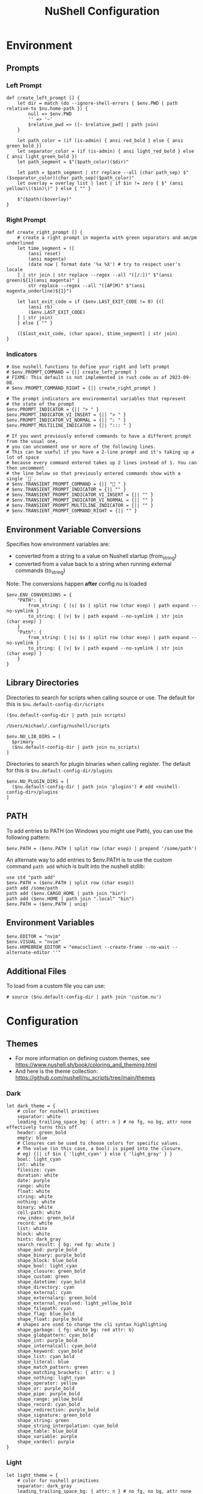 #+title: NuShell Configuration
#+description: This is the helm from which I manage my shells
#+version: 0.92.2
#+startup: content

* Environment
:PROPERTIES:
:header-args:nushell: :tangle env.nu :comments both
:END:

** Prompts

*** Left Prompt

#+begin_src nushell :cache yes
def create_left_prompt [] {
    let dir = match (do --ignore-shell-errors { $env.PWD | path relative-to $nu.home-path }) {
        null => $env.PWD
        '' => '~'
        $relative_pwd => ([~ $relative_pwd] | path join)
    }

    let path_color = (if (is-admin) { ansi red_bold } else { ansi green_bold })
    let separator_color = (if (is-admin) { ansi light_red_bold } else { ansi light_green_bold })
    let path_segment = $"($path_color)($dir)"

    let path = $path_segment | str replace --all (char path_sep) $"($separator_color)(char path_sep)($path_color)"
    let overlay = overlay list | last | if $in != zero { $" (ansi yellow)\(($in)\)" } else { "" }

    $"($path)($overlay)"
}
#+end_src

#+RESULTS[e35260650063be5ad74f0280832b9bccb1643c89]:

*** Right Prompt

#+begin_src nushell :cache yes
def create_right_prompt [] {
    # create a right prompt in magenta with green separators and am/pm underlined
    let time_segment = ([
        (ansi reset)
        (ansi magenta)
        (date now | format date '%x %X') # try to respect user's locale
    ] | str join | str replace --regex --all "([/:])" $"(ansi green)${1}(ansi magenta)" |
        str replace --regex --all "([AP]M)" $"(ansi magenta_underline)${1}")

    let last_exit_code = if ($env.LAST_EXIT_CODE != 0) {([
        (ansi rb)
        ($env.LAST_EXIT_CODE)
    ] | str join)
    } else { "" }

    ([$last_exit_code, (char space), $time_segment] | str join)
}
#+end_src

#+RESULTS[fe246fb9992dc67a7f44a6bae6b99d822039e7bb]:

*** Indicators

#+begin_src nushell :cache yes
# Use nushell functions to define your right and left prompt
# $env.PROMPT_COMMAND = {|| create_left_prompt }
# FIXME: This default is not implemented in rust code as of 2023-09-08.
# $env.PROMPT_COMMAND_RIGHT = {|| create_right_prompt }

# The prompt indicators are environmental variables that represent
# the state of the prompt
$env.PROMPT_INDICATOR = {|| "> " }
$env.PROMPT_INDICATOR_VI_INSERT = {|| "> " }
$env.PROMPT_INDICATOR_VI_NORMAL = {|| ": " }
$env.PROMPT_MULTILINE_INDICATOR = {|| "::: " }

# If you want previously entered commands to have a different prompt from the usual one,
# you can uncomment one or more of the following lines.
# This can be useful if you have a 2-line prompt and it's taking up a lot of space
# because every command entered takes up 2 lines instead of 1. You can then uncomment
# the line below so that previously entered commands show with a single `🚀`.
# $env.TRANSIENT_PROMPT_COMMAND = {|| "🚀 " }
# $env.TRANSIENT_PROMPT_INDICATOR = {|| "" }
# $env.TRANSIENT_PROMPT_INDICATOR_VI_INSERT = {|| "" }
# $env.TRANSIENT_PROMPT_INDICATOR_VI_NORMAL = {|| "" }
# $env.TRANSIENT_PROMPT_MULTILINE_INDICATOR = {|| "" }
# $env.TRANSIENT_PROMPT_COMMAND_RIGHT = {|| "" }
#+end_src

#+RESULTS[711956e3e066907bbdcf4a631d05103fa1aea118]:

** Environment Variable Conversions

Specifies how environment variables are:

- converted from a string to a value on Nushell startup (from_string)
- converted from a value back to a string when running external commands (to_string)

Note: The conversions happen *after* config.nu is loaded

#+begin_src nushell :cache yes
$env.ENV_CONVERSIONS = {
    "PATH": {
        from_string: { |s| $s | split row (char esep) | path expand --no-symlink }
        to_string: { |v| $v | path expand --no-symlink | str join (char esep) }
    }
    "Path": {
        from_string: { |s| $s | split row (char esep) | path expand --no-symlink }
        to_string: { |v| $v | path expand --no-symlink | str join (char esep) }
    }
}
#+end_src

#+RESULTS[475f9192a2c0702705375fcbfd1c2f4d65742cdc]:

** Library Directories

Directories to search for scripts when calling source or use. The default for this is =$nu.default-config-dir/scripts=

#+name: nu-primary-lib-dir
#+begin_src nushell :tangle no :cache yes :results none
($nu.default-config-dir | path join scripts)
#+end_src

#+RESULTS[5ed25a1224323d4aa1f18220f72123762a00703d]: nu-primary-lib-dir
: /Users/michael/.config/nushell/scripts

#+begin_src nushell :var primary=nu-primary-lib-dir() :cache yes
$env.NU_LIB_DIRS = [
  $primary
  ($nu.default-config-dir | path join nu_scripts)
]
#+end_src

#+RESULTS[a44f5aecb06c47f0a534dee49f94a16ea9b5a574]:

Directories to search for plugin binaries when calling register. The default for this is =$nu.default-config-dir/plugins=

#+begin_src nushell :cache yes
$env.NU_PLUGIN_DIRS = [
  ($nu.default-config-dir | path join 'plugins') # add <nushell-config-dir>/plugins
]
#+end_src

#+RESULTS[2ae03b9a8ef622a6a644f9af2181ed946db1afc3]:

** PATH

To add entries to PATH (on Windows you might use Path), you can use the following pattern:

#+begin_src nushell :tangle no :cache yes
$env.PATH = ($env.PATH | split row (char esep) | prepend '/some/path')
#+end_src

#+RESULTS[0cb4894eccb49abb9c8241213e06ab05e74c0ff1]:

An alternate way to add entries to $env.PATH is to use the custom command ~path add~ which is built into the nushell stdlib:

#+begin_src nushell :tangle no :cache yes
use std "path add"
$env.PATH = ($env.PATH | split row (char esep))
path add /some/path
path add ($env.CARGO_HOME | path join "bin")
path add ($env.HOME | path join ".local" "bin")
$env.PATH = ($env.PATH | uniq)
#+end_src

#+RESULTS[95dd5600ce27b3edc0301edbfcc12672fc3d34f8]:

** Environment Variables

#+begin_src nushell :cache yes
$env.EDITOR = "nvim"
$env.VISUAL = "nvim"
$env.HOMEBREW_EDITOR = "emacsclient --create-frame --no-wait --alternate-editor ''"
#+end_src

#+RESULTS[14daf2817de871c7f33d2f948066da68f8a176b6]:

** Additional Files

To load from a custom file you can use:

#+begin_src nushell :tangle no :cache yes
# source ($nu.default-config-dir | path join 'custom.nu')
#+end_src

#+RESULTS[3ae8e25a5c14e4d6e6140e8a90b745f0173d385d]:

* Configuration
:PROPERTIES:
:header-args:nushell: :tangle config.nu :comments 'both'
:END:

** Themes

- For more information on defining custom themes, see https://www.nushell.sh/book/coloring_and_theming.html
- And here is the theme collection: https://github.com/nushell/nu_scripts/tree/main/themes

*** Dark

#+begin_src nushell :eval no
let dark_theme = {
    # color for nushell primitives
    separator: white
    leading_trailing_space_bg: { attr: n } # no fg, no bg, attr none effectively turns this off
    header: green_bold
    empty: blue
    # Closures can be used to choose colors for specific values.
    # The value (in this case, a bool) is piped into the closure.
    # eg) {|| if $in { 'light_cyan' } else { 'light_gray' } }
    bool: light_cyan
    int: white
    filesize: cyan
    duration: white
    date: purple
    range: white
    float: white
    string: white
    nothing: white
    binary: white
    cell-path: white
    row_index: green_bold
    record: white
    list: white
    block: white
    hints: dark_gray
    search_result: { bg: red fg: white }
    shape_and: purple_bold
    shape_binary: purple_bold
    shape_block: blue_bold
    shape_bool: light_cyan
    shape_closure: green_bold
    shape_custom: green
    shape_datetime: cyan_bold
    shape_directory: cyan
    shape_external: cyan
    shape_externalarg: green_bold
    shape_external_resolved: light_yellow_bold
    shape_filepath: cyan
    shape_flag: blue_bold
    shape_float: purple_bold
    # shapes are used to change the cli syntax highlighting
    shape_garbage: { fg: white bg: red attr: b}
    shape_globpattern: cyan_bold
    shape_int: purple_bold
    shape_internalcall: cyan_bold
    shape_keyword: cyan_bold
    shape_list: cyan_bold
    shape_literal: blue
    shape_match_pattern: green
    shape_matching_brackets: { attr: u }
    shape_nothing: light_cyan
    shape_operator: yellow
    shape_or: purple_bold
    shape_pipe: purple_bold
    shape_range: yellow_bold
    shape_record: cyan_bold
    shape_redirection: purple_bold
    shape_signature: green_bold
    shape_string: green
    shape_string_interpolation: cyan_bold
    shape_table: blue_bold
    shape_variable: purple
    shape_vardecl: purple
}
#+end_src

*** Light

#+begin_src nushell :eval no
let light_theme = {
    # color for nushell primitives
    separator: dark_gray
    leading_trailing_space_bg: { attr: n } # no fg, no bg, attr none effectively turns this off
    header: green_bold
    empty: blue
    # Closures can be used to choose colors for specific values.
    # The value (in this case, a bool) is piped into the closure.
    # eg) {|| if $in { 'dark_cyan' } else { 'dark_gray' } }
    bool: dark_cyan
    int: dark_gray
    filesize: cyan_bold
    duration: dark_gray
    date: purple
    range: dark_gray
    float: dark_gray
    string: dark_gray
    nothing: dark_gray
    binary: dark_gray
    cell-path: dark_gray
    row_index: green_bold
    record: dark_gray
    list: dark_gray
    block: dark_gray
    hints: dark_gray
    search_result: { fg: white bg: red }
    shape_and: purple_bold
    shape_binary: purple_bold
    shape_block: blue_bold
    shape_bool: light_cyan
    shape_closure: green_bold
    shape_custom: green
    shape_datetime: cyan_bold
    shape_directory: cyan
    shape_external: cyan
    shape_externalarg: green_bold
    shape_external_resolved: light_purple_bold
    shape_filepath: cyan
    shape_flag: blue_bold
    shape_float: purple_bold
    # shapes are used to change the cli syntax highlighting
    shape_garbage: { fg: white bg: red attr: b}
    shape_globpattern: cyan_bold
    shape_int: purple_bold
    shape_internalcall: cyan_bold
    shape_keyword: cyan_bold
    shape_list: cyan_bold
    shape_literal: blue
    shape_match_pattern: green
    shape_matching_brackets: { attr: u }
    shape_nothing: light_cyan
    shape_operator: yellow
    shape_or: purple_bold
    shape_pipe: purple_bold
    shape_range: yellow_bold
    shape_record: cyan_bold
    shape_redirection: purple_bold
    shape_signature: green_bold
    shape_string: green
    shape_string_interpolation: cyan_bold
    shape_table: blue_bold
    shape_variable: purple
    shape_vardecl: purple
}
#+end_src

** Completion

#+begin_src nushell :tangle no :eval no
# External completer example
# let carapace_completer = {|spans|
#     carapace $spans.0 nushell ...$spans | from json
# }
#+end_src

#+RESULTS:

** Default Config Record

The default config record. This is where much of your global configuration is setup.

#+begin_src nushell :eval no
$env.config = {
    show_banner: false # true or false to enable or disable the welcome banner at startup

    ls: {
        use_ls_colors: true # use the LS_COLORS environment variable to colorize output
        clickable_links: true # enable or disable clickable links. Your terminal has to support links.
    }

    rm: {
        always_trash: false # always act as if -t was given. Can be overridden with -p
    }

    table: {
        mode: rounded # basic, compact, compact_double, light, thin, with_love, rounded, reinforced, heavy, none, other
        index_mode: always # "always" show indexes, "never" show indexes, "auto" = show indexes when a table has "index" column
        show_empty: true # show 'empty list' and 'empty record' placeholders for command output
        padding: { left: 1, right: 1 } # a left right padding of each column in a table
        trim: {
            methodology: wrapping # wrapping or truncating
            wrapping_try_keep_words: true # A strategy used by the 'wrapping' methodology
            truncating_suffix: "..." # A suffix used by the 'truncating' methodology
        }
        header_on_separator: false # show header text on separator/border line
        # abbreviated_row_count: 10 # limit data rows from top and bottom after reaching a set point
    }

    error_style: "fancy" # "fancy" or "plain" for screen reader-friendly error messages

    # datetime_format determines what a datetime rendered in the shell would look like.
    # Behavior without this configuration point will be to "humanize" the datetime display,
    # showing something like "a day ago."
    datetime_format: {
        # normal: '%a, %d %b %Y %H:%M:%S %z'    # shows up in displays of variables or other datetime's outside of tables
        # table: '%m/%d/%y %I:%M:%S%p'          # generally shows up in tabular outputs such as ls. commenting this out will change it to the default human readable datetime format
    }

    explore: {
        status_bar_background: { fg: "#1D1F21", bg: "#C4C9C6" },
        command_bar_text: { fg: "#C4C9C6" },
        highlight: { fg: "black", bg: "yellow" },
        status: {
            error: { fg: "white", bg: "red" },
            warn: {}
            info: {}
        },
        table: {
            split_line: { fg: "#404040" },
            selected_cell: { bg: light_blue },
            selected_row: {},
            selected_column: {},
        },
    }

    history: {
        max_size: 100_000 # Session has to be reloaded for this to take effect
        sync_on_enter: true # Enable to share history between multiple sessions, else you have to close the session to write history to file
        file_format: "plaintext" # "sqlite" or "plaintext"
        isolation: false # only available with sqlite file_format. true enables history isolation, false disables it. true will allow the history to be isolated to the current session using up/down arrows. false will allow the history to be shared across all sessions.
    }

    completions: {
        case_sensitive: false # set to true to enable case-sensitive completions
        quick: true    # set this to false to prevent auto-selecting completions when only one remains
        partial: true    # set this to false to prevent partial filling of the prompt
        algorithm: "prefix"    # prefix or fuzzy
        external: {
            enable: true # set to false to prevent nushell looking into $env.PATH to find more suggestions, `false` recommended for WSL users as this look up may be very slow
            max_results: 100 # setting it lower can improve completion performance at the cost of omitting some options
            completer: null # check 'carapace_completer' above as an example
        }
        use_ls_colors: true # set this to true to enable file/path/directory completions using LS_COLORS
    }

    filesize: {
        metric: false # true => KB, MB, GB (ISO standard), false => KiB, MiB, GiB (Windows standard)
        format: "auto" # b, kb, kib, mb, mib, gb, gib, tb, tib, pb, pib, eb, eib, auto
    }

    cursor_shape: {
        emacs: line # block, underscore, line, blink_block, blink_underscore, blink_line, inherit to skip setting cursor shape (line is the default)
        vi_insert: line # block, underscore, line, blink_block, blink_underscore, blink_line, inherit to skip setting cursor shape (block is the default)
        vi_normal: block # block, underscore, line, blink_block, blink_underscore, blink_line, inherit to skip setting cursor shape (underscore is the default)
    }

    color_config: $dark_theme # if you want a more interesting theme, you can replace the empty record with `$dark_theme`, `$light_theme` or another custom record
    use_grid_icons: true
    footer_mode: "25" # always, never, number_of_rows, auto
    float_precision: 2 # the precision for displaying floats in tables
    buffer_editor: "" # command that will be used to edit the current line buffer with ctrl+o, if unset fallback to $env.EDITOR and $env.VISUAL
    use_ansi_coloring: true
    bracketed_paste: true # enable bracketed paste, currently useless on windows
    edit_mode: vi # emacs, vi
    shell_integration: {
        # osc2 abbreviates the path if in the home_dir, sets the tab/window title, shows the running command in the tab/window title
        osc2: true
        # osc7 is a way to communicate the path to the terminal, this is helpful for spawning new tabs in the same directory
        osc7: true
        # osc8 is also implemented as the deprecated setting ls.show_clickable_links, it shows clickable links in ls output if your terminal supports it. show_clickable_links is deprecated in favor of osc8
        osc8: true
        # osc9_9 is from ConEmu and is starting to get wider support. It's similar to osc7 in that it communicates the path to the terminal
        osc9_9: false
        # osc133 is several escapes invented by Final Term which include the supported ones below.
        # 133;A - Mark prompt start
        # 133;B - Mark prompt end
        # 133;C - Mark pre-execution
        # 133;D;exit - Mark execution finished with exit code
        # This is used to enable terminals to know where the prompt is, the command is, where the command finishes, and where the output of the command is
        osc133: true
        # osc633 is closely related to osc133 but only exists in visual studio code (vscode) and supports their shell integration features
        # 633;A - Mark prompt start
        # 633;B - Mark prompt end
        # 633;C - Mark pre-execution
        # 633;D;exit - Mark execution finished with exit code
        # 633;E - NOT IMPLEMENTED - Explicitly set the command line with an optional nonce
        # 633;P;Cwd=<path> - Mark the current working directory and communicate it to the terminal
        # and also helps with the run recent menu in vscode
        osc633: true
        # reset_application_mode is escape \x1b[?1l and was added to help ssh work better
        reset_application_mode: true
    }

    render_right_prompt_on_last_line: false # true or false to enable or disable right prompt to be rendered on last line of the prompt.
    use_kitty_protocol: false # enables keyboard enhancement protocol implemented by kitty console, only if your terminal support this.
    highlight_resolved_externals: true # true enables highlighting of external commands in the repl resolved by which.
    recursion_limit: 50 # the maximum number of times nushell allows recursion before stopping it

    plugins: {} # Per-plugin configuration. See https://www.nushell.sh/contributor-book/plugins.html#configuration.

    plugin_gc: {
        # Configuration for plugin garbage collection
        default: {
            enabled: true # true to enable stopping of inactive plugins
            stop_after: 10sec # how long to wait after a plugin is inactive to stop it
        }
        plugins: {
            # alternate configuration for specific plugins, by name, for example:
            #
            # gstat: {
            #     enabled: false
            # }
        }
    }

    hooks: {
        pre_prompt: [{ null }] # run before the prompt is shown
        pre_execution: [{ null }] # run before the repl input is run
        env_change: {
            PWD: [{|before, after| null }] # run if the PWD environment is different since the last repl input
        }
        display_output: "if (term size).columns >= 100 { table -e } else { table }" # run to display the output of a pipeline
        command_not_found: { null } # return an error message when a command is not found
    }

    menus: [
        # Configuration for default nushell menus
        # Note the lack of source parameter
        {
            name: completion_menu
            only_buffer_difference: false
            marker: "| "
            type: {
                layout: columnar
                columns: 4
                col_width: 20     # Optional value. If missing all the screen width is used to calculate column width
                col_padding: 2
            }
            style: {
                text: green
                selected_text: { attr: r }
                description_text: yellow
                match_text: { attr: u }
                selected_match_text: { attr: ur }
            }
        }
        {
            name: ide_completion_menu
            only_buffer_difference: false
            marker: "| "
            type: {
                layout: ide
                min_completion_width: 0,
                max_completion_width: 50,
                max_completion_height: 10, # will be limited by the available lines in the terminal
                padding: 0,
                border: true,
                cursor_offset: 0,
                description_mode: "prefer_right"
                min_description_width: 0
                max_description_width: 50
                max_description_height: 10
                description_offset: 1
                # If true, the cursor pos will be corrected, so the suggestions match up with the typed text
                #
                # C:\> str
                #      str join
                #      str trim
                #      str split
                correct_cursor_pos: false
            }
            style: {
                text: green
                selected_text: { attr: r }
                description_text: yellow
                match_text: { attr: u }
                selected_match_text: { attr: ur }
            }
        }
        {
            name: history_menu
            only_buffer_difference: true
            marker: "? "
            type: {
                layout: list
                page_size: 10
            }
            style: {
                text: green
                selected_text: green_reverse
                description_text: yellow
            }
        }
        {
            name: help_menu
            only_buffer_difference: true
            marker: "? "
            type: {
                layout: description
                columns: 4
                col_width: 20     # Optional value. If missing all the screen width is used to calculate column width
                col_padding: 2
                selection_rows: 4
                description_rows: 10
            }
            style: {
                text: green
                selected_text: green_reverse
                description_text: yellow
            }
        }
    ]

    keybindings: [
        {
            name: completion_menu
            modifier: none
            keycode: tab
            mode: [emacs vi_normal vi_insert]
            event: {
                until: [
                    { send: menu name: completion_menu }
                    { send: menunext }
                    { edit: complete }
                ]
            }
        }
        {
            name: ide_completion_menu
            modifier: control
            keycode: char_n
            mode: [emacs vi_normal vi_insert]
            event: {
                until: [
                    { send: menu name: ide_completion_menu }
                    { send: menunext }
                    { edit: complete }
                ]
            }
        }
        {
            name: history_menu
            modifier: control
            keycode: char_r
            mode: [emacs, vi_insert, vi_normal]
            event: { send: menu name: history_menu }
        }
        {
            name: help_menu
            modifier: none
            keycode: f1
            mode: [emacs, vi_insert, vi_normal]
            event: { send: menu name: help_menu }
        }
        {
            name: completion_previous_menu
            modifier: shift
            keycode: backtab
            mode: [emacs, vi_normal, vi_insert]
            event: { send: menuprevious }
        }
        {
            name: next_page_menu
            modifier: control
            keycode: char_x
            mode: emacs
            event: { send: menupagenext }
        }
        {
            name: undo_or_previous_page_menu
            modifier: control
            keycode: char_z
            mode: emacs
            event: {
                until: [
                    { send: menupageprevious }
                    { edit: undo }
                ]
            }
        }
        {
            name: escape
            modifier: none
            keycode: escape
            mode: [emacs, vi_normal, vi_insert]
            event: { send: esc }    # NOTE: does not appear to work
        }
        {
            name: cancel_command
            modifier: control
            keycode: char_c
            mode: [emacs, vi_normal, vi_insert]
            event: { send: ctrlc }
        }
        {
            name: quit_shell
            modifier: control
            keycode: char_d
            mode: [emacs, vi_normal, vi_insert]
            event: { send: ctrld }
        }
        {
            name: clear_screen
            modifier: control
            keycode: char_l
            mode: [emacs, vi_normal, vi_insert]
            event: { send: clearscreen }
        }
        {
            name: search_history
            modifier: control
            keycode: char_q
            mode: [emacs, vi_normal, vi_insert]
            event: { send: searchhistory }
        }
        {
            name: open_command_editor
            modifier: control
            keycode: char_o
            mode: [emacs, vi_normal, vi_insert]
            event: { send: openeditor }
        }
        {
            name: move_up
            modifier: none
            keycode: up
            mode: [emacs, vi_normal, vi_insert]
            event: {
                until: [
                    { send: menuup }
                    { send: up }
                ]
            }
        }
        {
            name: move_down
            modifier: none
            keycode: down
            mode: [emacs, vi_normal, vi_insert]
            event: {
                until: [
                    { send: menudown }
                    { send: down }
                ]
            }
        }
        {
            name: move_left
            modifier: none
            keycode: left
            mode: [emacs, vi_normal, vi_insert]
            event: {
                until: [
                    { send: menuleft }
                    { send: left }
                ]
            }
        }
        {
            name: move_right_or_take_history_hint
            modifier: none
            keycode: right
            mode: [emacs, vi_normal, vi_insert]
            event: {
                until: [
                    { send: historyhintcomplete }
                    { send: menuright }
                    { send: right }
                ]
            }
        }
        {
            name: move_one_word_left
            modifier: control
            keycode: left
            mode: [emacs, vi_normal, vi_insert]
            event: { edit: movewordleft }
        }
        {
            name: move_one_word_right_or_take_history_hint
            modifier: control
            keycode: right
            mode: [emacs, vi_normal, vi_insert]
            event: {
                until: [
                    { send: historyhintwordcomplete }
                    { edit: movewordright }
                ]
            }
        }
        {
            name: move_to_line_start
            modifier: none
            keycode: home
            mode: [emacs, vi_normal, vi_insert]
            event: { edit: movetolinestart }
        }
        {
            name: move_to_line_start
            modifier: control
            keycode: char_a
            mode: [emacs, vi_normal, vi_insert]
            event: { edit: movetolinestart }
        }
        {
            name: move_to_line_end_or_take_history_hint
            modifier: none
            keycode: end
            mode: [emacs, vi_normal, vi_insert]
            event: {
                until: [
                    { send: historyhintcomplete }
                    { edit: movetolineend }
                ]
            }
        }
        {
            name: move_to_line_end_or_take_history_hint
            modifier: control
            keycode: char_e
            mode: [emacs, vi_normal, vi_insert]
            event: {
                until: [
                    { send: historyhintcomplete }
                    { edit: movetolineend }
                ]
            }
        }
        {
            name: move_to_line_start
            modifier: control
            keycode: home
            mode: [emacs, vi_normal, vi_insert]
            event: { edit: movetolinestart }
        }
        {
            name: move_to_line_end
            modifier: control
            keycode: end
            mode: [emacs, vi_normal, vi_insert]
            event: { edit: movetolineend }
        }
        {
            name: move_up
            modifier: control
            keycode: char_p
            mode: [emacs, vi_normal, vi_insert]
            event: {
                until: [
                    { send: menuup }
                    { send: up }
                ]
            }
        }
        {
            name: move_down
            modifier: control
            keycode: char_t
            mode: [emacs, vi_normal, vi_insert]
            event: {
                until: [
                    { send: menudown }
                    { send: down }
                ]
            }
        }
        {
            name: delete_one_character_backward
            modifier: none
            keycode: backspace
            mode: [emacs, vi_insert]
            event: { edit: backspace }
        }
        {
            name: delete_one_word_backward
            modifier: control
            keycode: backspace
            mode: [emacs, vi_insert]
            event: { edit: backspaceword }
        }
        {
            name: delete_one_character_forward
            modifier: none
            keycode: delete
            mode: [emacs, vi_insert]
            event: { edit: delete }
        }
        {
            name: delete_one_character_forward
            modifier: control
            keycode: delete
            mode: [emacs, vi_insert]
            event: { edit: delete }
        }
        {
            name: delete_one_character_backward
            modifier: control
            keycode: char_h
            mode: [emacs, vi_insert]
            event: { edit: backspace }
        }
        {
            name: delete_one_word_backward
            modifier: control
            keycode: char_w
            mode: [emacs, vi_insert]
            event: { edit: backspaceword }
        }
        {
            name: move_left
            modifier: none
            keycode: backspace
            mode: vi_normal
            event: { edit: moveleft }
        }
        {
            name: newline_or_run_command
            modifier: none
            keycode: enter
            mode: emacs
            event: { send: enter }
        }
        {
            name: newline_or_run_command
            modifier: shift
            keycode: char_o
            mode: vi_normal
            event: { edit: insertnewline }
        }
        {
            name: move_left
            modifier: control
            keycode: char_b
            mode: emacs
            event: {
                until: [
                    { send: menuleft }
                    { send: left }
                ]
            }
        }
        {
            name: move_right_or_take_history_hint
            modifier: control
            keycode: char_f
            mode: emacs
            event: {
                until: [
                    { send: historyhintcomplete }
                    { send: menuright }
                    { send: right }
                ]
            }
        }
        {
            name: redo_change
            modifier: control
            keycode: char_g
            mode: emacs
            event: { edit: redo }
        }
        {
            name: undo_change
            modifier: control
            keycode: char_z
            mode: emacs
            event: { edit: undo }
        }
        {
            name: paste_before
            modifier: control
            keycode: char_y
            mode: emacs
            event: { edit: pastecutbufferbefore }
        }
        {
            name: cut_word_left
            modifier: control
            keycode: char_w
            mode: emacs
            event: { edit: cutwordleft }
        }
        {
            name: cut_line_to_end
            modifier: control
            keycode: char_k
            mode: emacs
            event: { edit: cuttoend }
        }
        {
            name: cut_line_from_start
            modifier: control
            keycode: char_u
            mode: emacs
            event: { edit: cutfromstart }
        }
        {
            name: swap_graphemes
            modifier: control
            keycode: char_t
            mode: emacs
            event: { edit: swapgraphemes }
        }
        {
            name: move_one_word_left
            modifier: alt
            keycode: left
            mode: emacs
            event: { edit: movewordleft }
        }
        {
            name: move_one_word_right_or_take_history_hint
            modifier: alt
            keycode: right
            mode: emacs
            event: {
                until: [
                    { send: historyhintwordcomplete }
                    { edit: movewordright }
                ]
            }
        }
        {
            name: move_one_word_left
            modifier: alt
            keycode: char_b
            mode: emacs
            event: { edit: movewordleft }
        }
        {
            name: move_one_word_right_or_take_history_hint
            modifier: alt
            keycode: char_f
            mode: emacs
            event: {
                until: [
                    { send: historyhintwordcomplete }
                    { edit: movewordright }
                ]
            }
        }
        {
            name: delete_one_word_forward
            modifier: alt
            keycode: delete
            mode: emacs
            event: { edit: deleteword }
        }
        {
            name: delete_one_word_backward
            modifier: alt
            keycode: backspace
            mode: emacs
            event: { edit: backspaceword }
        }
        {
            name: delete_one_word_backward
            modifier: alt
            keycode: char_m
            mode: emacs
            event: { edit: backspaceword }
        }
        {
            name: cut_word_to_right
            modifier: alt
            keycode: char_d
            mode: emacs
            event: { edit: cutwordright }
        }
        {
            name: upper_case_word
            modifier: alt
            keycode: char_u
            mode: emacs
            event: { edit: uppercaseword }
        }
        {
            name: lower_case_word
            modifier: alt
            keycode: char_l
            mode: emacs
            event: { edit: lowercaseword }
        }
        {
            name: capitalize_char
            modifier: alt
            keycode: char_c
            mode: emacs
            event: { edit: capitalizechar }
        }
        # The following bindings with `*system` events require that Nushell has
        # been compiled with the `system-clipboard` feature.
        # This should be the case for Windows, macOS, and most Linux distributions
        # Not available for example on Android (termux)
        # If you want to use the system clipboard for visual selection or to
        # paste directly, uncomment the respective lines and replace the version
        # using the internal clipboard.
        {
            name: copy_selection
            modifier: control_shift
            keycode: char_c
            mode: emacs
            event: { edit: copyselection }
            # event: { edit: copyselectionsystem }
        }
        {
            name: cut_selection
            modifier: control_shift
            keycode: char_x
            mode: emacs
            event: { edit: cutselection }
            # event: { edit: cutselectionsystem }
        }
        # {
        #     name: paste_system
        #     modifier: control_shift
        #     keycode: char_v
        #     mode: emacs
        #     event: { edit: pastesystem }
        # }
        {
            name: select_all
            modifier: control_shift
            keycode: char_a
            mode: emacs
            event: { edit: selectall }
        }
    ]
}
#+end_src

** NuShell Scripts

Load scripts from [[https://github.com/nushell/nu_scripts][nu_scripts]] repo.

*** Themes

#+begin_src nushell
# Setup nushell theme
# use nu_scripts/themes/nu-themes/rose-pine.nu
# $env.config = ($env.config | merge {color_config: (rose-pine)})
#+end_src

#+RESULTS:

*** Completions

Setup custom completions

#+begin_src nushell
use nu_scripts/custom-completions/bat/bat-completions.nu *
use nu_scripts/custom-completions/composer/composer-completions.nu *
use nu_scripts/custom-completions/curl/curl-completions.nu *
use nu_scripts/custom-completions/gh/gh-completions.nu *
use nu_scripts/custom-completions/git/git-completions.nu *
use nu_scripts/custom-completions/glow/glow-completions.nu *
use nu_scripts/custom-completions/just/just-completions.nu *
use nu_scripts/custom-completions/less/less-completions.nu *
#+end_src

#+RESULTS:

** Third-Party Setup
*** ASDF
#+begin_src nushell
$env.ASDF_DIR = (brew --prefix asdf | str trim | into string | path join 'libexec')
 source /opt/homebrew/opt/asdf/libexec/asdf.nu
#+end_src

#+RESULTS:

** Custom Modules

#+begin_src nushell :noweb yes
use edit.nu
use rose-pine.nu
use xdg.nu
use follow.nu
use chezmoi
overlay use --prefix service.nu
overlay use --prefix pueue.nu
overlay use aliases.nu
<<nu-modules>>
#+end_src

* Modules

Writing modules in nushell is a way to reuse code between other scripts, as well as creating command line tools.

I'd like to tangle them all into the same root directory, so I'll create a block below whose output I can use while creating header arguments for the sub-headings.

** XDG
:PROPERTIES:
:header-args:nushell: :tangle scripts/xdg.nu :comments 'both'
:END:

These are just some little scripts to make creating XDG file paths. The [[https://wiki.archlinux.org/title/XDG_Base_Directory][Arch Linux docs]] have some good details about how this is supposed to work.

*** XDG_CONFIG_HOME

- Where user-specific configurations should be written (analogous to /etc).
- Should default to =$HOME/.config=.

**** Definition

#+name: xdg-config
#+begin_src nushell :results silent
# Construct an absolute path from XDG_CONFIG_HOME
export def config [
  ...path: string # The path segments to join
] -> string {
  $env.XDG_CONFIG_HOME | default [$env.HOME .config]
    | path join ...$path
}
#+end_src

**** Example

#+name: xdg-config-example
#+begin_src nushell :noweb yes :tangle no
<<xdg-config>>
config | print
config nushell this is a really good example
#+end_src

#+RESULTS: xdg-config-example
: /Users/michael/.config
: /Users/michael/.config/nushell/this/is/a/really/good/example

*** XDG_CACHE_HOME

- Where user-specific non-essential (cached) data should be written (analogous to /var/cache).
- Should default to =$HOME/.cache=.

**** Definition

#+name: xdg-cache
#+begin_src nushell :results silent
# Construct an absolute path from XDG_CACHE_HOME
export def cache [
  ...path: string
] -> string {
  $env.XDG_CACHE_HOME
    | default ([$env.HOME .cache])
    | path join ...$path
}
#+end_src

**** Example

#+name: xdg-cache-example
#+begin_src nushell :noweb yes :tangle no
<<xdg-cache>>
cache | print
cache this is a great example actually
#+end_src

#+RESULTS: xdg-cache-example
: /Users/michael/.cache
: /Users/michael/.cache/this/is/a/great/example/actually

*** XDG_DATA_HOME

- Where user-specific data files should be written (analogous to /usr/share).
- Should default to =$HOME/.local/share=.

**** Definition

#+name: xdg-data
#+begin_src nushell :results silent
# Construct an absolute path from XDG_DATA_HOME
export def data [
  ...path: string
] -> string {
  $env.XDG_DATA_HOME
    | default ([$env.HOME .local state])
    | path join ...$path
}
#+end_src

**** Example

#+name: xdg-data-example
#+begin_src nushell :noweb yes :tangle no
<<xdg-data>>
data | print
data this is a great example actually
#+end_src

#+RESULTS: xdg-data-example
: /Users/michael/.local/share
: /Users/michael/.local/share/this/is/a/great/example/actually

*** XDG_STATE_HOME

- Where user-specific state files should be written (analogous to /var/lib).
- Should default to =$HOME/.local/state=.

**** Definition

#+name: xdg-state
#+begin_src nushell :results silent
# Construct an absolute path from XDG_STATE_HOME
export def state [
  ...path: string
] -> string {
  $env.XDG_STATE_HOME
    | default ([$env.HOME .local state])
    | path join ...$path
}
#+end_src

**** Example

#+name: xdg-state-example
#+begin_src nushell :noweb yes :tangle no
<<xdg-state>>
state | print
state this is a great example actually
#+end_src

#+RESULTS: xdg-state-example
: /Users/michael/.local/state
: /Users/michael/.local/state/this/is/a/great/example/actually

*** XDG_RUNTIME_DIR

- Used for non-essential, user-specific data files such as sockets, named pipes, etc.
- Not required to have a default value; warnings should be issued if not set or equivalents provided.
- Must be owned by the user with an access mode of 0700.
- Filesystem fully featured by standards of OS.
- Must be on the local filesystem.
- May be subject to periodic cleanup.
- Modified every 6 hours or set sticky bit if persistence is desired.
- Can only exist for the duration of the user's login.
- Should not store large files as it may be mounted as a tmpfs.
- pam_systemd sets this to =/run/user/$UID=.

**** Definition

#+name: xdg-runtime
#+begin_src nushell :results silent
# Construct an absolute path from XDG_RUNTIME_DIR
export def runtime [
  ...path: string
] -> string {
  $env.XDG_RUNTIME_DIR
    | default ([$env.HOME .local state])
    | path join ...$path
}
#+end_src

**** Example

#+name: xdg-runtime-example
#+begin_src nushell :noweb yes :tangle no
<<xdg-runtime>>
runtime | print
runtime this is a great example actually
#+end_src

#+RESULTS: xdg-runtime-example
: /var/folders/rb/3dlc977d1xd_5m1fz4sg3q2r0000gn/T/
: /var/folders/rb/3dlc977d1xd_5m1fz4sg3q2r0000gn/T/this/is/a/great/example/actually
** Pueue
:PROPERTIES:
:header-args:nushell: :tangle (expand-file-name "pueue.nu" (org-sbe nu-primary-lib-dir)) :mkdirp t
:END:

I work with [[https://github.com/Nukesor/pueue][pueue]] a lot, and I've got some convenience wrappers I like to use to make it easier to deal with it in nushell.

*** Status

This script simply wraps the status command output as a table whose shape is a bit easier to work with.

#+begin_src nushell

# Get output as table
export def status --wrapped [...args] {
  $args | filter {|x| $x != "--json" and $x != "-j"}
    | if "-h" in $in or "--help" in $in {
        ^pueue status --help
      } else {
        ^pueue status ...$in --json
          | from json
          | transpose name details
          | each { upsert details { transpose name details } }
          | reduce --fold {} {|it, acc| $acc | upsert $it.name $it.details }
      }
}
#+end_src

#+RESULTS:

** Service
:PROPERTIES:
:header-args:nushell: :tangle (expand-file-name "service.nu" (org-sbe nu-primary-lib-dir)) :comments 'link' :results silent
:END:

This module helps me start, stop, and monitor services that I run regularly via homebrew, pueue, or elsewhere.

*** Main

#+begin_src nushell
export def main [] {
    "Commands for interacting with long-running services."
}
#+end_src

We need a place to define all of our services that can be referenced from multiple commands.

#+begin_src nushell
def service-definitions [] {
    [
      [name        type  command];
      [yabai       pueue null]
      [skhd        pueue null]
      [borders     pueue null]
      [sketchybar  pueue null]
      [dark-notify pueue 'dark-notify -c "tmux source-file ~/.config/tmux/tmux.conf"']
    ]
}
#+end_src

And then we'll want a few ways to slice-and-dice those definitions.

#+begin_src nushell
def service-names [] {
  service-definitions | get name
}

def service-command [service: string@service-names] {
  service-definitions | where name == $service | get command.0
}
#+end_src

*** Start

Now, on to the meat-and-potatoes! I like using [[https://github.com/Nukesor/pueue][pueue]] to manage most of my processes. As such, I'll set up a helper function to get services started running.

#+begin_src nushell
def start-with-pueue [
    group: string, # The name of the group
    command?: string # The command to pass, else just use the group name
] {
    use pueue.nu

    pueue status | get groups | where name == $group
    | if ($in | is-empty) {
        ^pueue groups add $group
    }

    pueue status | get tasks.details | where group == $group
    | if ($in | is-empty) {
        with-env { SHELL: nu-login } {
            ^pueue add --group $group --working-directory ~ -- ($command | default $group)
        }
        ^pueue start --group $group
        } else {
            pueue status | get tasks.details
                | where group == $group
                | each { ^pueue kill $in.id }
            pueue clean --group $group
            start-with-pueue $group $command
        }
}
#+end_src

With all these pieces in place, we can now assemle our first user-facing command.

#+begin_src nushell
# Start a service
export def start [
    service: string@service-names, # The name of the service
] {
    start-with-pueue $service (service-command $service)
}
#+end_src

Now, let's check and see if it worked.

#+name: service-start-test
#+begin_src nushell :tangle no :results output replace
service start skhd
#+end_src

#+RESULTS: service-start-test
: All finished tasks have been removed from group 'skhd'
: New task added (id 36).
: Group "skhd" is being resumed.

Great! Now, it'd be good to have a way to check the status of the service.

*** Status

Again, we'll want a helper function for our pueue services.

#+begin_src nushell
def status-with-pueue [] {
  use pueue.nu

  pueue status | get tasks.details | select group status command
    | rename -c { group: service }
    | upsert status {
        match ($in | describe -d | get type) {
          record => ($in | items {|k,v| $"($k): ($v)"} | first),
          _ => $in
        }
    }
}
#+end_src

Which we can use for our user-facing command:

#+begin_src nushell
# Get the status of a running service
export def status [
    service?: string@service-names
    --verbose (-v) # Show extra output
] {
    status-with-pueue | if $verbose { $in } else { $in | reject command }
    | if ($service | is-not-empty) {
      $in | where service == $service
    } else { $in }
}
#+end_src

That produces the following output showing an overview of statuses.

- [X] Basic invocation
        #+name: service-status-test
        #+begin_src nushell :tangle no :results replace output
        service status
        #+end_src

        #+RESULTS: service-status-test
        : ╭───┬─────────────┬─────────╮
        : │ # │   service   │ status  │
        : ├───┼─────────────┼─────────┤
        : │ 0 │ dark-notify │ Running │
        : │ 1 │ sketchybar  │ Running │
        : │ 2 │ borders     │ Running │
        : │ 3 │ yabai       │ Running │
        : │ 4 │ skhd        │ Running │
        : ╰───┴─────────────┴─────────╯
- [X] With verbose
        #+name: service-status-detailed-test
        #+begin_src nushell :tangle no :results replace output
        service status -v
        #+end_src

        #+RESULTS: service-status-detailed-test
        #+begin_example
        ╭───┬─────────────┬─────────┬──────────────────────────────────────────────────╮
        │ # │   service   │ status  │                     command                      │
        ├───┼─────────────┼─────────┼──────────────────────────────────────────────────┤
        │ 0 │ dark-notify │ Running │ dark-notify -c "tmux source-file                 │
        │   │             │         │ ~/.config/tmux/tmux.conf"                        │
        │ 1 │ sketchybar  │ Running │ sketchybar                                       │
        │ 2 │ borders     │ Running │ borders                                          │
        │ 3 │ yabai       │ Running │ yabai                                            │
        │ 4 │ skhd        │ Running │ skhd                                             │
        ╰───┴─────────────┴─────────┴──────────────────────────────────────────────────╯
        #+end_example
- [X] With individual service
        #+name: service-status-single-test
        #+begin_src nushell :tangle no :results replace output
        service status skhd
        #+end_src

        #+RESULTS: service-status-single-test
        : ╭───┬─────────┬─────────╮
        : │ # │ service │ status  │
        : ├───┼─────────┼─────────┤
        : │ 0 │ skhd    │ Running │
        : ╰───┴─────────┴─────────╯

*** Stop

We'll need to handle pueue services specially again, so I'll create another helper function for that.

#+begin_src nushell
def stop-with-pueue [group: string] {
  use pueue.nu

  pueue status | get tasks.details | where group == $group
  | each { pueue kill $in.id }

  pueue clean -g $group
}
#+end_src

#+begin_src nushell
# Stop a service
export def stop [
    service: string@service-names, # The name of the service
] {
    stop-with-pueue $service
}
#+end_src

#+name: service-stop-test
#+begin_src nushell :tangle no :results output replace
service stop skhd
#+end_src

#+RESULTS: service-stop-test
: All finished tasks have been removed from group 'skhd'

#+name: services-stop-status
#+begin_src nushell :tangle no :results output replace :noweb yes
<<service-stop-test>>
service status skhd | to text
#+end_src

#+RESULTS: services-stop-status
: All finished tasks have been removed from group 'skhd'

*** Logs

I also want a way to check out the logs for the currently running services.

**** Helper function for pueue

For that, I'll need a trusty helper function again.

#+begin_src nushell
def logs-with-pueue [
    group: string
    --follow (-f)
] {
    ^pueue status --json | from json | get tasks | values
        | where group == $group and status == Running
        | get id.0
        | do {|x|
            pueue log $x
            if ($follow) {
                pueue follow $x
            }
        } $in
}
#+end_src

**** Public facing command

And, then of course, I'll expose my public facing API

#+begin_src nushell
# View the logs for a running process
export def logs [
    service: string@service-names
    --follow (-f) # Follow logs after the initial dump
] {
    logs-with-pueue $service --follow=$follow
}
#+end_src

This should produce output like the following:

**** Normal invocation

#+name: service-logs-output
#+begin_src nushell :tangle no :results output replace
service logs skhd
#+end_src

#+RESULTS: service-logs-output

**** With follow flag
  
This command presumes there's a TTY attached, and will hang if run as a code block.

#+name: service-logs-follow
#+begin_src nushell :tangle no :results output replace :eval no
service logs skhd -f
#+end_src
*** Restart

Of course, we might want to explicitly restart one service or another. This isn't as important with pueue services, but it is for brew services. So we'll make a standard API to help with that. First, the helper function:

#+begin_src nushell
def restart-with-pueue [group: string] {
  stop-with-pueue $group
  start-with-pueue $group (service-command $group)
}
#+end_src

Now we can make the public API:

#+begin_src nushell
# Restart a service
export def restart [
  service: string@service-names, # The name of the service
] {
  restart-with-pueue $service
}
#+end_src

#+name: services-restart-test
#+begin_src nushell :tangle no :results output replace
service restart skhd
#+end_src

#+RESULTS: services-restart-test
: All finished tasks have been removed from group 'skhd'
: New task added (id 36).
: Group "skhd" is being resumed.

#+name: services-restart-status
#+begin_src nushell :tangle no :results output replace :noweb yes
<<services-restart-test>>
service status skhd | to text
#+end_src

#+RESULTS: services-restart-status
: All finished tasks have been removed from group 'skhd'
: All finished tasks have been removed from group 'skhd'
: New task added (id 36).
: Group "skhd" is being resumed.
: service: skhd
: status: Running

** Aliases
:PROPERTIES:
:header-args:nushell: :tangle (expand-file-name "aliases.nu" (org-sbe nu-primary-lib-dir)) :mkdirp t
:END:

#+begin_src nushell
use chezmoi

export alias c        = ^chezmoi
export alias e        = ^$env.EDITOR
export alias j        = just --highlight
export alias lazynvim = nvim --headless "+Lazy! sync" +qa
export alias lg       = lazygit
export alias sail     = vendor/bin/sail
export alias v        = ^$env.VISUAL
export alias q        = ^pueue

# Start yazi file manager with cd on exit
export def --env yy [...args] {
  let tmp = (mktemp -t "yazi-cwd.XXXXXX")
  yazi ...$args --cwd-file $tmp
  let cwd = (open $tmp)
  if $cwd != "" and $cwd != $env.PWD {
    cd $cwd
  }
  rm -fp $tmp
}

export def --wrapped artisan [...args] {
  if ('vendor/bin/sail' | path exists) {
    print -e "🐳 Running in docker..."
    vendor/bin/sail artisan ...$args
  } else {
    php artisan ...$args
  }
}

export def --wrapped please [...args] {
  if ('vendor/bin/sail' | path exists) {
    print -e "🐳 Running in docker..."
    vendor/bin/sail php please ...$args
  } else {
    php please ...$args
  }
}

export def --wrapped composer [...args] {
  if ('vendor/bin/sail' | path exists) {
    print -e "🐳 Running in docker..."
    vendor/bin/sail composer ...$args
  } else {
    ^composer ...$args
  }
}
#+end_src

#+RESULTS:

** Edit
:PROPERTIES:
:header-args:nushell: :tangle (expand-file-name "edit.nu" (org-sbe nu-primary-lib-dir)) :mkdirp t
:END:

#+begin_src nushell
use xdg.nu

def editor [...args: any] {
  run-external $env.EDITOR ...$args
}

def scripts-path [
  ...paths: string
] {
  ($nu.default-config-dir | path join scripts ...$paths)
}

def enter-edit [
  ...paths: string
] {
  $paths | path join
    | match ($in | path type) {
        dir => { enter ($in) },
        _ => { enter ($in | path dirname); ($in | path basename) }
      }
    | if ($in | is-not-empty) {
        editor $in
      } else {
        editor
      }
  dexit
}

def names [context: string] {
  const both = [yabai skhd chezmoi borders sketchybar]

  ["-n" "--nushell"] | any { $context =~ $in}
    | if $in {
        [brew pueue wm follow rose-pine aliases] ++ $both
      } else {
        [tmux nvim wezterm] ++ $both
      }
    | sort
}

export def main [
  name?: string@names
  --nushell (-n)
] {
  if ($nushell) {
    scripts-path $name
    | if ($in | path exists) {
        $in
      } else if ($in | $"($in).nu" | path exists) {
        $"($in).nu"
      } else {
        print -e $"($name) is not a nushell module."
        return
      }
  } else {
    if $name == null {
      scripts-path edit.nu
    } else {
      xdg config $name | if ($in | path exists) { $in } else {
        print -e $"($in) does not exist."
        return
      }
    }
  }
  | enter-edit $in
}

#+end_src
** Rose Pine
:PROPERTIES:
:header-args:nushell: :tangle (expand-file-name "rose-pine.nu" (org-sbe nu-primary-lib-dir)) :mkdirp t :comments link
:END:

This little module is useful for setting colors other places.

*** Theme Definitions

First, we'll create a data structure we can query that defines the themes's colors in undecorated hexadecimal format.

#+begin_src nushell
def themes [] {
  [
    [role    dark   moon   dawn ];
    [base    191724 232136 faf4ed]
    [surface 1f1d2e 2a273f fffaf3]
    [overlay 26233a 393552 f2e9e1]
    [muted   6e6a86 6e6a86 9893a5]
    [subtle  908caa 908caa 797593]
    [text    e0def4 e0def4 575279]
    [love    eb6f92 eb6f92 b4637a]
    [gold    f6c177 f6c177 ea9d34]
    [rose    ebbcba ea9a97 d7827e]
    [pine    31748f 3e8fb0 286983]
    [foam    9ccfd8 9ccfd8 56949f]
    [iris    c4a7e7 c4a7e7 907aa9]
    [hi-low  21202e 2a283e f4ede8]
    [hi-med  403d52 44415a dfdad9]
    [hi-high 524f67 56526e cecacd]
  ]
}
#+end_src

**** Completion functions

We won't use this interactively much, but if we did...here's some completions

#+begin_src nushell
def variants [] {
  themes | columns | drop nth 0
}
#+end_src

#+begin_src nushell
def role [] {
  themes | get role
}
#+end_src

#+begin_src nushell
def format [] {
  [argb rgb]
}
#+end_src

*** Main function

Finally, we'll bring it all together in a single lil function.

#+begin_src nushell
export def main [
  variant: string@variants,
  role: string@role,
] {
  themes | where role == $role
    | (get $variant).0
}
#+end_src

** Window Manager
:PROPERTIES:
:header-args:nushell: :tangle (expand-file-name "wm.nu" (org-sbe nu-primary-lib-dir)) :mkdirp t :comments link
:END:

We're using [[https://github.com/koekeishiya/yabai][yabai]] as our window manager, and [[https://github.com/koekeishiya/skhd][skhd]] to handle our hotkey invocations. While SKHD is configured elsewhere, we will want to create a file with our yabai-specific bindings. We can weave these key declarations in to this document if we can grab the default file location as a variable to use while tangling.

*** root
:PROPERTIES:
:header-args:nushell: :noweb-ref wm-root :tangle no :noweb-sep "\n\n"
:END:

#+begin_src :tangle no :noweb-ref nu-modules
overlay use --prefix wm
#+end_src

#+begin_src nushell :noweb yes :tangle (expand-file-name "wm/mod.nu" (org-sbe nu-primary-lib-dir)) :noweb-ref nil :comments link
<<wm-root-imports>>

<<wm-root>>
#+end_src

**** main

#+begin_src nushell
# Commands for working with the window manager
export def main [] {
  help wm
}
#+end_src

**** restart

#+begin_src nushell
# Restart the window manager
export def restart [] {
  use service.nu
  service restart yabai
}
#+end_src

#+begin_src sh :noweb-ref skhd-yab-mode
yab < shift - r : wm restart
#+end_src

*** mode
:PROPERTIES:
:header-args:sh: :tangle no :noweb-ref skhd-modes
:END:

We're going to organize our keybindings around modes in SKHD. So, we'll setup a small module to help us.

#+begin_src nushell :noweb yes :tangle (expand-file-name "wm/mode.nu" (org-sbe nu-primary-lib-dir)) :comments link
export module mode {
    <<wm-mode-utils>>

    <<wm-modes>>
}
    #+end_src

And then we'll make sure it's imported in the root module.

#+begin_src nushell :tangle no :noweb-ref wm-root-imports
export use mode.nu
#+end_src

**** Utilities
:PROPERTIES:
:header-args:nushell: :tangle no :noweb-ref wm-mode-utils :eval no :noweb-sep "\n\n"
:END:

***** go-back

#+begin_src nushell
export def go-back [] {
    print "Go back one mode"
    skhd -k escape
}
#+end_src

***** goto-root

#+begin_src nushell
export def goto-root [] {
    print "Return to root mode"
    skhd -k shift - escape
}
#+end_src

**** Modes
:PROPERTIES:
:header-args:nushell: :tangle no :noweb-ref wm-modes :eval no :noweb-sep "\n\n"
:END:

Here we'll create helper functions for actually switching modes.

***** default

#+begin_src nushell
export def default [] {
    use borders-presets.nu
    print "DEFAULT mode"
    borders-preset default
}
#+end_src

#+begin_src sh
:: default : wm mode default
#+end_src

***** yab

#+begin_src nushell
export def yab [] {
    use borders-preset.nu
    print "YAB mode"
    borders-preset note
}
#+end_src

#+begin_src sh
:: yab @ : wm mode yab
f19 ; yab
yab < escape ; default
yab < shift - escape ; default
#+end_src

***** focus

#+begin_src nushell
export def focus [] {
    use borders-preset.nu
    print "FOCUS mode"
    borders-preset important
}
#+end_src

#+begin_src sh
:: focus @ : wm mode focus
yab < f ; focus
focus < escape ; yab
focus < shift - escape ; default
#+end_src

***** swap

#+begin_src nushell
export def swap [] {
    use borders-preset.nu
    print "SWAP mode"
    borders-preset warning
}
#+end_src

#+begin_src sh
:: swap @ : wm mode swap
yab < s ; swap
swap < escape ; yab
swap < shift - escape ; default
#+end_src

***** warp

#+begin_src nushell
export def warp [] {
    use borders-preset.nu
    print "WARP mode"
    borders-preset danger
}
#+end_src

#+begin_src sh
:: warp @ : wm mode warp
yab < w ; warp
warp < escape ; yab
warp < shift - escape ; default
#+end_src

*** space

#+begin_src nushell
export module space {
    export def equalize [] {
        yabai -m space --equalize
    }

    export def balance [] {
        yabai -m space --balance
    }

    export def create [] {
        yabai -m space --create
    }

    export def destroy [] {
        let id = (yabai -m query --displays --display | from json
            | get spaces | last)
        yabai -m space --destroy $id
    }

    export def flip-x [] {
        yabai -m space --mirror x-axis
    }

    export def flip-y [] {
        yabai -m space --mirror y-axis
    }

    export def flip-xy [] {
        flip-x
        flip-y
    }

    export module focus {
        export def main [selector: string] {
            yabai -m space --focus $selector
        }

        export def next [] {
            yabai -m space --focus next
            sleep 0.2sec
            yabai -m window --focus first
        }

        export def prev [] {
            yabai -m space --focus prev
            sleep 0.2sec
            yabai -m window --focus first
        }
    }

    export module rotate {
        export def cw [] {
            yabai -m space --rotate 270
        }

        export def ccw [] {
            yabai -m space --rotate 90
        }

        export def main [] {
            ccw
        }
    }
}
#+end_src

*** window

#+begin_src nushell
export module window {
#+end_src

- [X] size
  #+begin_src nushell
  export module size {
    export def "ratio increase" [] {
      yabai -m window --ratio rel:0.05
    }

    export def "ratio decrease" [] {
      yabai -m window --ratio rel:-0.05
    }
  }
  #+end_src
- [X] focus
  #+begin_src nushell
  export module focus {
    export def east [] {
      try { yabai -m window --focus east } catch { yabai -m display --focus east }
    }

    export def south [] {
      yabai -m window --focus south
    }

    export def north [] {
      yabai -m window --focus north
    }

    export def west [] {
      try { yabai -m window --focus west } catch { yabai -m display --focus west }
    }

    export def next [] {
      try {
        yabai -m window --focus next
      } catch {
        try {
          yabai -m display --focus next
          yabai -m window --focus first
        } catch {
          yabai -m display --focus first
          yabai -m window --focus first
        }
      }
    }

    export def prev [] {
      try {
        yabai -m window --focus prev
      } catch {
        try {
          (yabai -m query --spaces --display prev | from json
            | where is-visible == true | first
            | yabai -m query --spaces --space $in.index | from json
            | get last-window
            | yabai -m window --focus $in)
        } catch {
          (yabai -m query --spaces --display last | from json
            | where is-visible == true | get 0.index
            | yabai -m query --spaces --space $in | from json
            | get last-window
            | yabai -m window --focus $in)
        }
      }
    }

    export def "stack next" [] {
      (try { yabai -m window --focus stack.next }
        catch { yabai -m window --focus stack.first })
    }

    export def "stack prev" [] {
      (try { yabai -m window --focus stack.prev }
        catch { yabai -m window --focus stack.last })
    }
  }
  #+end_src 
- [X] swap
  #+begin_src nushell
  export module swap {
    export def west [] {
      try {
        yabai -m window --swap west
      } catch {
        let id = (yabai -m query --windows --window | from json
          | get id)
        yabai -m window --display west
        yabai -m window --focus $id
      }
    }

    export def south [] {
      yabai -m window --swap south
    }

    export def north [] {
      yabai -m window --swap north
    }

    export def east [] {
      try {
        yabai -m window --swap east
      } catch {
        let id = (yabai -m query --windows --window | from json
          | get id)
        yabai -m window --display east
        yabai -m window --focus $id
      }
    }

    export def next [] {
      yabai -m window --swap next
    }

    export def prev [] {
      yabai -m window --swap prev
    }
  }
  #+end_src
- [X] warp
  #+begin_src nushell
  export module warp {
    export def west [] {
      yabai -m window --warp west
    }

    export def south [] {
      yabai -m window --warp south
    }

    export def north [] {
      yabai -m window --warp north
    }

    export def east [] {
      yabai -m window --warp east
    }
  }
  #+end_src
- [X] zoom
  #+begin_src nushell
  export module zoom {
    export def get-zoom-state [] {
      (yabai -m query --windows --window | from json
        | if ($in.has-fullscreen-zoom) { 'fullscreen' } else
          if ($in.has-parent-zoom) { 'parent' } else
          {'none'}
        | tee { print $"Current zoom: ($in)" }
        | first)
    }

    def fullscreen [] {
      (yabai -m query --windows --window | from json |
        | if ($in.has-fullscreen-zoom) { return } else {
            toggle-fullscreen
          })
    }

    def parent [] {
      (yabai -m query --windows --window | from json
        | if $in.has-parent-zoom {
            if $in.has-fullscreen-zoom {
              toggle-fullscreen
            }
          } else {
            toggle-parent
          })
    }

    def unzoom [] {
      (yabai -m query --windows --window | from json
        | if ($in.has-parent-zoom) { toggle-parent } else
          if ($in.has-fullscreen-zoom) { toggle-fullscreen })
    }

    export def increase [] {
      match (get-zoom-state) {
        fullscreen => { print "Maximum zoom reached." },
        parent => fullscreen,
        none => parent
      }
    }

    export def decrease [] {
      match (get-zoom-state) {
        fullscreen => parent,
        parent => unzoom,
        none => { print "Minimum zoom reached." }
      }
    }

    export def cycle [] {
      match (get-zoom-state) {
        fullscreen => unzoom,
        parent => fullscreen,
        none => parent
      }
    }

    export def toggle-fullscreen [] {
      yabai -m window --toggle zoom-fullscreen
    }

    export def toggle-parent [] {
      yabai -m window --toggle zoom-parent
    }

  }
  #+end_src
- [X] space
  #+begin_src nushell
  export module space {
    def get-curr-win [] {
      yabai -m query --windows --window | from json | get id
    }

    def with-focus [action: closure] {
      let win = (get-curr-win)
      do $action
      yabai -m window --focus $win
    }

    export def next [] {
      with-focus { yabai -m window --space next }
    }

    export def prev [] {
      with-focus { yabai -m window --space prev }
    }

    export def main [selector: string] {
      with-focus { yabai -m window --space $selector }
    }
  }
  #+end_src
- [X] stack
  #+begin_src nushell
  export module stack {
    def current-win-id [] -> string {
      yabai -m query --windows --window | from json | get id
    }

    def is-stacked [] -> bool {
      yabai -m query --windows --window | from json | get stack-index | $in > 0
    }

    export def next [] {
      if (is-stacked) {
        yabai -m window --stack next
      } else {
        yabai -m window next --stack (current-win-id)
      }
    }

    export def prev [] {
      if (is-stacked) {
        yabai -m window --stack prev
      } else {
        yabai -m window prev --stack (current-win-id)
      }
    }

    export def pop [] {
      for x in 1..2 {
        yabai -m window --toggle float
      }
      balance
    }
  }
  #+end_src
- [X] toggle
  #+begin_src nushell
  export module toggle {
    export def split [] {
      yabai -m window --toggle split
    }
  }
  #+end_src
- [X] display
  #+begin_src nushell
  export module display {
    def with-focus [action: closure] {
      let win = yabai -m query --windows --window | from json | get id
      do $action
      sleep 0.2sec
      yabai -m window --focus $win
    }

    export def next [] {
      with-focus { yabai -m window --display next }
    }

    export def prev [] {
      with-focus { yabai -m window --display prev }
    }

    export def cycle [] {
      with-focus {
        yabai -m window --display next
          | complete
          | if $in.exit_code > 0 {
              yabai -m window --display first
            }
      }
    }
  }
  #+end_src

#+begin_src nushell
}
#+end_src

*** display
#+begin_src nushell
export module display {
#+end_src

- [X] focus
  #+begin_src nushell
  export module focus {
    export def next [--cycle (-c)] {
      yabai -m display --focus next
        | complete
        | if $cycle and $in.exit_code > 0 {
            yabai -m display --focus first
          }
    }

    export def prev [--cycle (-c)] {
      yabai -m display --focus prev
        | complete
        | if $cycle and $in.exit_code > 0 {
            yabai -m display --focus last
          }
    }
  }
  #+end_src

#+begin_src nushell
}
 #+end_src
** Borders Preset
:PROPERTIES:
:header-args:nushell: :tangle (expand-file-name "borders-preset.nu" (org-sbe nu-primary-lib-dir)) :mkdirp t :comments link
:END:

We use a lil program called [[https://github.com/FelixKratz/JankyBorders][JankyBorders]] to manage our window's border colors. To standardize the process of change them, here's a little helper module.

#+begin_src nushell
use rose-pine.nu

export def default [] {
    [
        $"active_color=0x88(rose-pine dark base)"
        $"inactive_color=0x11(rose-pine dark base)"
        $"blur_radius=10.0"
        $"width=8.0"
    ] | ^borders ...$in
}

export def note [] {
    [
        $"active_color=0xff(rose-pine dark iris)"
        $"inactive_color=0x88(rose-pine dark iris)"
        $"blur_radius=10.0"
        $"width=8.0"
    ] | ^borders ...$in
}

export def important [] {
    [
        $"active_color=0xff(rose-pine dark foam)"
        $"inactive_color=0x88(rose-pine dark pine)"
        $"blur_radius=10.0"
        $"width=8.0"
    ] | ^borders ...$in
}

export def warning [] {
    [
        $"active_color=0xff(rose-pine dark gold)"
        $"inactive_color=0x88(rose-pine dark gold)"
        $"blur_radius=10.0"
        $"width=8.0"
    ] | ^borders ...$in
}

export def danger [] {
    [
        $"active_color=0xff(rose-pine dark love)"
        $"inactive_color=0xff(rose-pine dark rose)"
        $"blur_radius=10.0"
        $"width=8.0"
    ] | ^borders ...$in
}
#+end_src

** TODO Chezmoi
* External Configuration

There are some services that are so tightly integrated with what I'm doing in the shell, it makes sense to define their configuration here.

** ZSH

Because NuShell isn't POSIX compliant, it doesn't make sense to use it for our login =$SHELL=. Lots of programs expect that POSIX compliance from the system shell, so goofing with that isn't a good idea. NuShell knows that, and it lets you inherit environment variables from your system shell that will be available in your =env.nu= and =config.nu= files, as well as any interactive shell. So, let's define our =.zshenv= file here.

#+begin_src sh :tangle ~/.zshenv :eval no :comments both
export XDG_CONFIG_HOME="${XDG_CONFIG_HOME:-$HOME/.config}"
[[ -d $XDG_CONFIG_HOME/zsh ]] && export ZDOTDIR="$XDG_CONFIG_HOME/zsh"
source "$ZDOTDIR/.zshenv"
#+end_src

*** Env Configuration
:PROPERTIES:
:header-args:sh: :tangle ~/.config/zsh/.zshenv :eval no :mkdirp t :comments both
:END:

Of course, this doesn't actually give us what we want. It just asks =zsh= if it would kindly load the =.zshenv= file located in the =XDG_CONFIG_HOME= directory instead. But, here's were we can define the actual environment.

**** XDG

#+begin_src sh
export XDG_CONFIG_HOME="$HOME/.config"
export XDG_DATA_HOME="$HOME/.local/share"
export XDG_STATE_HOME="$HOME/.local/state"
export XDG_CACHE_HOME="$HOME/.cache"
export XDG_CONFIG_DIRS=""
export XDG_DATA_DIRS=""
export XDG_RUNTIME_DIR="$TMPDIR"
#+end_src

**** Browser

#+begin_src sh
if [[ -z "$BROWSER" && "$OSTYPE" == darwin* ]]; then
  export BROWSER='open'
fi
#+end_src

**** Editors

#+begin_src sh
export LIFESTYLE="emacs" # emacs, vim

if [[ "$LIFESTYLE" == emacs ]]; then
  export EMACS_SOCKET_NAME="${XDG_RUNTIME_DIR}emacs/server"
  export EDITOR='emacsclient --create-frame --tty'
else
  export EDITOR='nvim'
fi

if [[ "$LIFESTYLE" == emacs ]]; then
  export VISUAL='emacsclient --create-frame'
else
  export VISUAL='neovide --no-fork'
fi
#+end_src

**** Pagers

#+begin_src sh
export PAGER='less'
export MANPAGER='nvim +Man!'
export MANWIDTH=999
#+end_src

**** Language

#+begin_src sh
if [[ -z "$LANG" ]]; then
  export LANG='en_US.UTF-8'
fi
#+end_src

**** Paths

#+begin_src sh
typeset -gU cdpath fpath mailpath path

path=(
  $HOME/{,s}bin(N)
  $HOME/.local/bin
  $HOME/bin
  $HOME/.config/phpmon/bin
  $HOME/.config/emacs/bin
  $HOME/.local/share/bob/nvim-bin
  /opt/{homebrew,local}/{,s}bin(N)
  /usr/local/{,s}bin(N)
  $path
)

fpath=(
  /opt/homebrew/share/zsh/site-functions
  $fpath
)
#+end_src

**** Less

#+begin_src sh
if [[ -z "$LESS" ]]; then
  export LESS='-g -i -M -R -S -w -X -z-4'
fi

if [[ -z "$LESSOPEN" ]] && (( $#commands[(i)lesspipe(|.sh)] )); then
  export LESSOPEN="| /usr/bin/env $commands[(i)lesspipe(|.sh)] %s 2>&-"
fi

export LESSHISTFILE="XDG_CONFIG_HOME"/less/history
#+end_src

**** Secrets

#+begin_src sh
if [[ -f "$HOME/.zsecrets" ]]; then
  source "$HOME/.zsecrets"
fi
#+end_src

** Yabai
:PROPERTIES:
:header-args:nushell: :tangle (expand-file-name "yabai/yabairc" (getenv "XDG_CONFIG_HOME")) :eval no :comments link
:END:

#+header: :shebang #!/usr/bin/env nu --login
#+begin_src nushell

# Settings
let padding = 16

# Load the scripting addition
sudo yabai --load-sa

# Global Settings
yabai -m config menubar_opacity 1.0                  # 0-1
yabai -m config mouse_follows_focus on               # on | off
yabai -m config focus_follows_mouse autoraise        # autofocus | autoraise | off
yabai -m config display_arrangement_order horizontal # default | vertical | horizontal
yabai -m config window_origin_display focused        # default | focused | cursor
yabai -m config window_placement first_child         # first_child | second_child
yabai -m config window_zoom_persist off              # on | off
yabai -m config window_shadow float                  # true | false | float
yabai -m config window_opacity on                    # on | off
yabai -m config window_opacity_duration 0.1          # 0-1
yabai -m config active_window_opacity 0.95           # 0-1
yabai -m config normal_window_opacity 0.80           # 0-1
yabai -m config insert_feedback_color 0x88FF0000     # 0xAARRGGBB
yabai -m config split_ratio 0.5                      # 0-1
yabai -m config split_type auto                      # vertical | horizontal | auto
yabai -m config mouse_modifier ctrl                  # cmd | alt | shift | ctrl | fn
yabai -m config mouse_drop_action stack              # swap | stack

# Space Settings
yabai -m config layout bsp                    # bsp | stack | float
yabai -m config top_padding $padding          # int
yabai -m config bottom_padding $padding       # int
yabai -m config left_padding $padding         # int
yabai -m config right_padding $padding        # int
yabai -m config window_gap $padding           # int
yabai -m config external_bar all:40:0

#
# Labeled Spaces
#
[
  primary  secondary notes messages
  meetings media     system
] | do {
  let labels = $in
  yabai -m query --spaces | from json | do {
    let spaces = $in
    ($labels | length) - ($spaces | length) | if ($in > 0) {
      seq 1 $in | each { yabai -m space --create }
    }
    $labels | enumerate | each {|x|
      yabai -m space ($x.index + 1) --label $x.item
    }
  }
}

#
# Rules
#
#[ [label app space];
#  [settings '^System Settings$' system]
#  [whatsapp WhatsApp messages]
#  [messages Messages messages]
#  [telegram Telegram messages]
#  [spotify Spotify media]
#  [clearvpn ClearVPN system]
#  [cleanmymac 'CleanMyMac X' system]
#] | each { items {|k, v| $"($k)=($v)"} | yabai -m rule --add ...$in }

# Signals
yabai -m signal --add label=reload-sa event=dock_did_restart action="sudo yabai --load-sa"
yabai -m signal --add label=focus-wez event=window_created action='yabai -m window $YABAI_WINDOW_ID --focus' app='^wezterm-gui$'
yabai -m signal --add label=spotify event=window_focused app="^Spotify$" action='yabai -m rule --apply spotify'
yabai -m signal --add label=whatsapp event=window_focused app='^WhatsApp$' action='yabai -m rule --apply whatsapp'

# Final Instructions
yabai -m rule --apply

# vim: ft=nu
#+end_src

** SKHD
:PROPERTIES:
:header-args:sh: :tangle (expand-file-name "skhd/skhdrc" (getenv "XDG_CONFIG_HOME")) :eval no :mkdirp t :comments link
:END:

#+begin_src sh :noweb yes
#
# Setup modes
#

<<skhd-modes>>

#
# DEFAULT mode
#

<<skhd-default-mode>>

#
# YAB mode
#

<<skhd-yab-mode>>

#
# FOCUS mode
#

<<skhd-focus-mode>>

#
# SWAP mode
#

<<skhd-swap-mode>>

#
# WARP mode
#

<<skhd-warp-mode>>

alt - 0x1E : wm space focus next # ]
alt - 0x21 : wm space focus prev # [
alt - 1 : wm space focus 1
alt - 2 : wm space focus 2
alt - 3 : wm space focus 3
alt - 4 : wm space focus 4
alt - 5 : wm space focus 5
alt - 6 : wm space focus 6
alt - 7 : wm space focus 7
alt - 8 : wm space focus 8
alt - 9 : wm space focus 9
alt - d : wm display focus next --cycle
alt - e : wm space balance
alt - h : wm window focus west
alt - i : wm window focus stack next
alt - j : wm window focus south
alt - k : wm window focus north
alt - l : wm window focus east
alt - n : wm window focus next
alt - o : wm window focus stack prev
alt - p : wm window focus prev
alt - r : wm window toggle split
alt - return : wm window zoom toggle-fullscreen
alt - s : wm space create
alt - space : wm window zoom toggle-parent
alt - u : wm window stack pop
alt - x : wm space flip-x
alt - y : wm space flip-y

alt + shift - 0x18 : wm window size ratio increase # =
alt + shift - 0x1B : wm window size ratio decrease # -
alt + shift - 0x1E : wm window space next # ]
alt + shift - 0x21 : wm window space prev # [
alt + shift - 1 : wm window space 1
alt + shift - 2 : wm window space 2
alt + shift - 3 : wm window space 3
alt + shift - 4 : wm window space 4
alt + shift - 5 : wm window space 5
alt + shift - 6 : wm window space 6
alt + shift - 7 : wm window space 7
alt + shift - 8 : wm window space 8
alt + shift - 9 : wm window space 9
alt + shift - d : wm window display cycle
alt + shift - e : wm space equalize
alt + shift - h : wm window swap west
alt + shift - j : wm window swap south
alt + shift - k : wm window swap north
alt + shift - l : wm window swap east
alt + shift - n : wm window swap next
alt + shift - p : wm window swap prev
alt + shift - r : wm space rotate cw; wm mode go-back
alt + shift - s : wm space destroy

ctrl + alt - h : wm window warp west
ctrl + alt - i : wm window stack next
ctrl + alt - j : wm window warp south
ctrl + alt - k : wm window warp north
ctrl + alt - l : wm window warp east
ctrl + alt - o : wm window stack prev
ctrl + alt - u : wm window stack pop

cmd + alt + ctrl - r : wm reload

# Local Variables:
# mode: sh
# End:
#+end_src

** Borders

We're using a program called JankyBorders to manage our window border colors. We can define the very minimal config below.

#+header: :shebang #!/usr/bin/env -S XDG_CONFIG_HOME=${HOME}/.config nu --login
#+header: :tangle (expand-file-name "borders/bordersrc" (getenv "XDG_CONFIG_HOME"))
#+begin_src nushell :comments link
use borders-preset.nu

borders-preset default
# Local Variables:
# mode: nushell
# End:
#+end_src

* COMMENT Local Variables

We'll add a line-feed character =^L= here to make sure the local variables defined here are the only ones interpreted, since we're defining local variables for other tangled files above.


# Local Variables:
# mode: org
# eval: (add-hook 'after-save-hook (lambda () (org-babel-tangle)) nil t)
# End:
